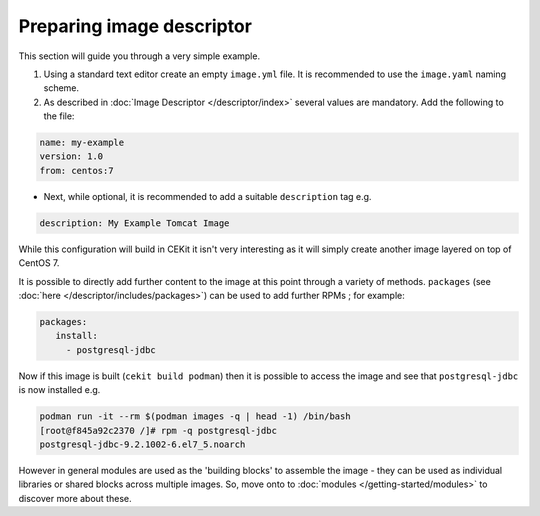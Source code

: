 Preparing image descriptor
============================

This section will guide you through a very simple example.

1. Using a standard text editor create an empty ``image.yml`` file. It is recommended to use the ``image.yaml`` naming scheme.
2. As described in :doc:`Image Descriptor </descriptor/index>` several values are mandatory. Add the following to the file:

.. code-block:: yaml

   name: my-example
   version: 1.0
   from: centos:7

* Next, while optional, it is recommended to add a suitable ``description`` tag e.g.

.. code-block:: yaml

    description: My Example Tomcat Image

While this configuration will build in CEKit it isn't very interesting as it will simply create another image layered on top of CentOS 7.

It is possible to directly add further content to the image at this point through a variety of methods. ``packages`` (see  :doc:`here </descriptor/includes/packages>`) can be used to add further RPMs ; for example:

.. code-block:: yaml

   packages:
      install:
        - postgresql-jdbc


Now if this image is built (``cekit build podman``) then it is possible to access the image and see that ``postgresql-jdbc`` is now installed e.g.

.. code-block:: sh

   podman run -it --rm $(podman images -q | head -1) /bin/bash
   [root@f845a92c2370 /]# rpm -q postgresql-jdbc
   postgresql-jdbc-9.2.1002-6.el7_5.noarch

However in general modules are used as the 'building blocks' to assemble the image - they can be used as individual libraries or shared blocks across multiple images. So, move onto to :doc:`modules </getting-started/modules>` to discover more about these.
